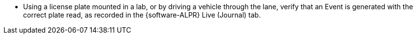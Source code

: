 * Using a license plate mounted in a lab,
or by driving a vehicle through the lane,
verify that an Event is generated with the
correct plate read, as recorded in the {software-ALPR} Live (Journal)
tab.

